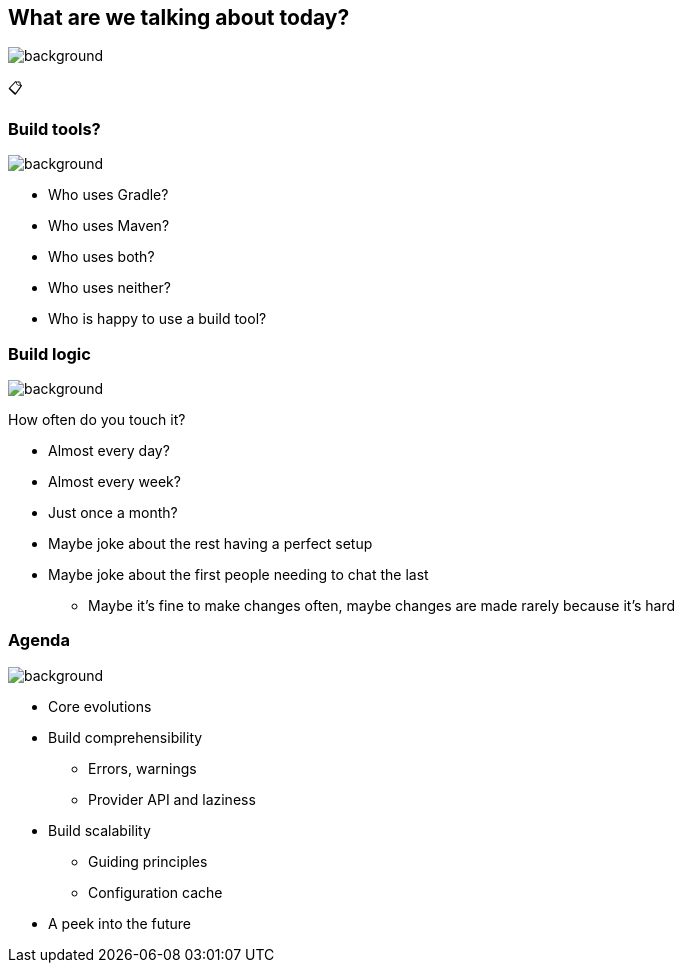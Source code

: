 [background-color="#02303a"]
== What are we talking about today?
image::gradle/bg-8.png[background, size=cover]

&#x1F4CB;

=== Build tools?
image::gradle/bg-10.png[background, size=cover]

[%step]
* Who uses Gradle?
* Who uses Maven?
* Who uses both?
* Who uses neither?
[%step]
* Who is happy to use a build tool?

=== Build logic
image::gradle/bg-10.png[background, size=cover]

How often do you touch it?

[%step]
* Almost every day?
* Almost every week?
* Just once a month?

[.notes]
--
* Maybe joke about the rest having a perfect setup
* Maybe joke about the first people needing to chat the last
** Maybe it's fine to make changes often, maybe changes are made rarely because it's hard
--

=== Agenda
image::gradle/bg-10.png[background, size=cover]

* Core evolutions
* Build comprehensibility
** Errors, warnings
** Provider API and laziness
* Build scalability
** Guiding principles
** Configuration cache
* A peek into the future
